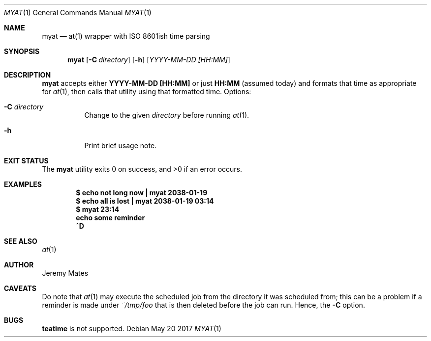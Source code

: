 .Dd May 20 2017
.Dt MYAT 1
.nh
.Os
.Sh NAME
.Nm myat
.Nd at(1) wrapper with ISO 8601ish time parsing
.Sh SYNOPSIS
.Nm
.Bk -words
.Op Fl C Ar directory
.Op Fl h
.Op Ar YYYY-MM-DD [HH:MM]
.Ek
.Sh DESCRIPTION
.Nm
accepts either
.Cm YYYY-MM-DD [HH:MM]
or just
.Cm HH:MM
(assumed today) and formats that time as appropriate for
.Xr at 1 ,
then calls that utility using that formatted time.
Options:
.Bl -tag -width Ds
.It Fl C Ar directory
Change to the given
.Pa directory
before running
.Xr at 1 .
.It Fl h
Print brief usage note.
.El
.Sh EXIT STATUS
.Ex -std
.Sh EXAMPLES
.Dl $ Ic echo not long now \&| myat 2038-01-19
.Dl $ Ic echo all is lost  \&| myat 2038-01-19 03:14
.Dl $ Ic myat 23:14
.Dl Ic  echo some reminder
.Dl Ic  ^D
.Sh SEE ALSO
.Xr at 1
.Sh AUTHOR
.An Jeremy Mates
.Sh CAVEATS
Do note that 
.Xr at 1
may execute the scheduled job from the directory it was scheduled from;
this can be a problem if a reminder is made under
.Pa ~/tmp/foo
that is then deleted before the job can run. Hence, the
.Fl C
option.
.Sh BUGS
.Cm teatime
is not supported.

